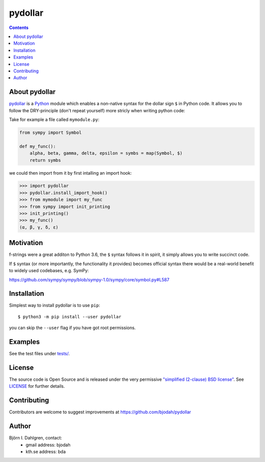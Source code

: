pydollar
========

.. image:: https://travis-ci.org/bjodah/pydollar.png?branch=master
   :target: https://travis-ci.org/bjodah/pydollar
.. image:: http://hera.physchem.kth.se:9090/api/badges/bjodah/pydollar/status.svg
   :target: http://hera.physchem.kth.se:9090/bjodah/pydollar
   :alt: Build status
.. image:: https://img.shields.io/pypi/v/pydollar.svg
   :target: https://pypi.python.org/pypi/pydollar
   :alt: PyPI version
.. image:: https://img.shields.io/badge/python-3.5,3.6-blue.svg
   :target: https://www.python.org/
   :alt: Python version
.. image:: https://img.shields.io/pypi/l/pydollar.svg
   :target: https://github.com/bjodah/pydollar/blob/master/LICENSE
   :alt: License


.. contents::


About pydollar
--------------
`pydollar <https://github.com/bjodah/pydollar>`_ is a `Python <https://www.python.org>`_ module
which enables a non-native syntax for the dollar sign ``$`` in Python code. It allows you to
follow the DRY-principle (don't repeat yourself) more stricly when writing python code:

Take for example a file called ``mymodule.py``:

.. code:: python

   from sympy import Symbol

   def my_func():
       alpha, beta, gamma, delta, epsilon = symbs = map(Symbol, $)
       return symbs

we could then import from it by first intalling an import hook:

.. code:: python

   >>> import pydollar
   >>> pydollar.install_import_hook()
   >>> from mymodule import my_func
   >>> from sympy import init_printing
   >>> init_printing()
   >>> my_func()
   (α, β, γ, δ, ε)

    
Motivation
----------
f-strings were a great additon to Python 3.6, the ``$`` syntax follows it in spirit,
it simply allows you to write succinct code.

If ``$`` syntax (or more importantly, the functionality it provides) becomes official syntax
there would be a real-world benefit to widely used codebases, e.g. SymPy:

https://github.com/sympy/sympy/blob/sympy-1.0/sympy/core/symbol.py#L587


Installation
------------
Simplest way to install pydollar is to use ``pip``::
  
   $ python3 -m pip install --user pydollar

you can skip the ``--user`` flag if you have got root permissions.


Examples
--------
See the test files under `tests/ <https://github.com/bjodah/pydollar/tree/master/tests>`_.


License
-------
The source code is Open Source and is released under the very permissive
`"simplified (2-clause) BSD license" <https://opensource.org/licenses/BSD-2-Clause>`_.
See `LICENSE <LICENSE>`_ for further details.


Contributing
------------
Contributors are welcome to suggest improvements at https://github.com/bjodah/pydollar


Author
------
Björn I. Dahlgren, contact:
 - gmail address: bjodah
 - kth.se address: bda

